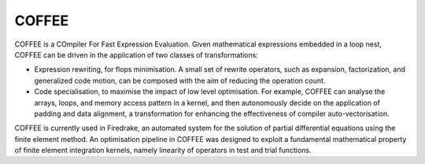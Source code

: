 COFFEE
======

COFFEE is a COmpiler For Fast Expression Evaluation. Given mathematical expressions
embedded in a loop nest, COFFEE can be driven in the application of two classes of
transformations:

* Expression rewriting, for flops minimisation. A small set of rewrite operators,
  such as expansion, factorization, and generalized code motion, can be composed
  with the aim of reducing the operation count.

* Code specialisation, to maximise the impact of low level optimisation. For
  example, COFFEE can analyse the arrays, loops, and memory access pattern in
  a kernel, and then autonomously decide on the application of padding and data
  alignment, a transformation for enhancing the effectiveness of compiler
  auto-vectorisation.

COFFEE is currently used in Firedrake, an automated system for the solution of
partial differential equations using the finite element method. An optimisation
pipeline in COFFEE was designed to exploit a fundamental mathematical property
of finite element integration kernels, namely linearity of operators in test and
trial functions.
